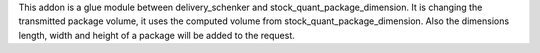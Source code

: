 This addon is a glue module between delivery_schenker and stock_quant_package_dimension.
It is changing the transmitted package volume, it uses the computed volume from stock_quant_package_dimension.
Also the dimensions length, width and height of a package will be added to the request.
